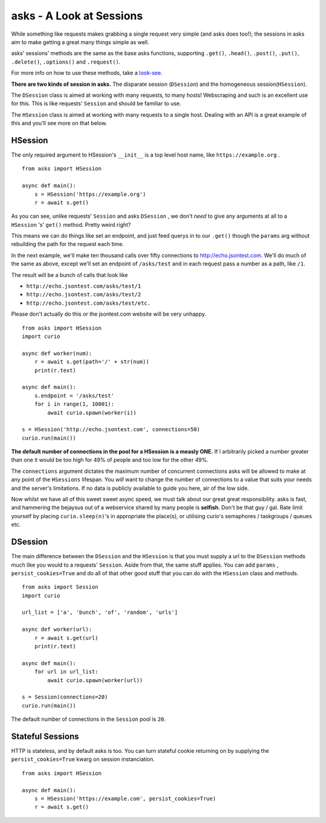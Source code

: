 asks - A Look at Sessions
=========================

While something like requests makes grabbing a single request very simple (and asks does too!); the sessions in asks aim to make getting a great many things simple as well.

asks' sessions' methods are the same as the base asks functions, supporting ``.get()``, ``.head()``, ``.post()``, ``.put()``, ``.delete()``, ``.options()`` and ``.request()``.

For more info on how to use these methods, take a `look-see <https://asks.readthedocs.io/en/latest/overview-of-funcs-and-args.html>`_.

**There are two kinds of session in asks.** The disparate session (``DSession``) and the homogeneous session(``HSession``).

The ``DSession`` class is aimed at working with many requests, to many hosts! Webscraping and such is an excellent use for this. This is like requests' ``Session`` and should be familiar to use.

The ``HSession`` class is aimed at working with many requests to a single host. Dealing with an API is a great example of this and you'll see more on that below.


HSession
________


The only required argument to HSession's ``__init__`` is a top level host name, like ``https://example.org`` . ::

    from asks import HSession

    async def main():
        s = HSession('https://example.org')
        r = await s.get()

As you can see, unlike requests' ``Session`` and asks ``DSession`` , we don't *need* to give any arguments at all to a ``HSession`` 's' ``get()`` method. Pretty weird right?

This means we can do things like set an endpoint, and just feed querys in to our ``.get()`` though the ``params`` arg without rebuilding the path for the request each time.

In the next example, we'll make ten thousand calls over fifty connections to http://echo.jsontest.com. We'll do much of the same as above, except we'll set an endpoint of ``/asks/test`` and in each request pass a number as a path, like ``/1``.

The result will be a bunch of calls that look like

* ``http://echo.jsontest.com/asks/test/1``
* ``http://echo.jsontest.com/asks/test/2``
* ``http://echo.jsontest.com/asks/test/etc.``

Please don't actually do this or the jsontest.com website will be very unhappy. ::

    from asks import HSession
    import curio

    async def worker(num):
        r = await s.get(path='/' + str(num))
        print(r.text)

    async def main():
        s.endpoint = '/asks/test'
        for i in range(1, 10001):
            await curio.spawn(worker(i))

    s = HSession('http://echo.jsontest.com', connections=50)
    curio.run(main())


**The default number of connections in the pool for a HSession is a measly ONE.** If I arbitrarily picked a number greater than one it would be too high for 49% of people and too low for the other 49%.

The ``connections`` argument dictates the maximum number of concurrent connections asks will be allowed to make at any point of the ``HSessions`` lifespan. You *will* want to change the number of connections to a value that suits your needs and the server's limitations. If no data is publicly available to guide you here, air of the low side.

Now whilst we have all of this sweet sweet async speed, we must talk about our great great responsibility. asks is fast, and hammering the bejaysus out of a webservice shared by many people is **selfish**. Don't be that guy / gal. Rate limit yourself by placing ``curio.sleep(n)``'s in appropriate the place(s), or utilising curio's semaphores / taskgroups / queues etc.

DSession
________

The main difference between the ``DSession`` and the ``HSession`` is that you must supply a url to the ``DSession`` methods much like you would to a requests' ``Session``. Aside from that, the same stuff applies. You can add ``params`` , ``persist_cookies=True`` and do all of that other good stuff that you can do with the ``HSession`` class and methods. ::

    from asks import Session
    import curio

    url_list = ['a', 'bunch', 'of', 'random', 'urls']

    async def worker(url):
        r = await s.get(url)
        print(r.text)

    async def main():
        for url in url_list:
            await curio.spawn(worker(url))

    s = Session(connections=20)
    curio.run(main())

The default number of connections in the ``Session`` pool is ``20``.


Stateful Sessions
_________________

HTTP is stateless, and by default asks is too. You can turn stateful cookie returning on by supplying the ``persist_cookies=True`` kwarg on session instanciation. ::

    from asks import HSession

    async def main():
        s = HSession('https://example.com', persist_cookies=True)
        r = await s.get()


